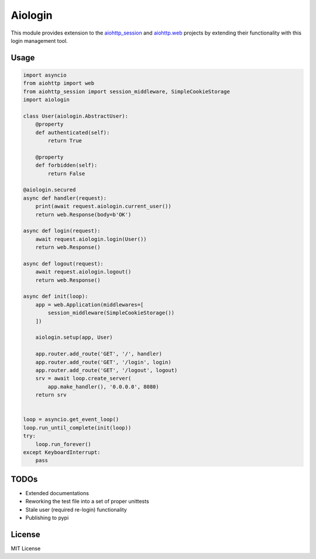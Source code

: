 ========
Aiologin
========

This module provides extension to the `aiohttp_session <http://aiohttp-session.readthedocs.io/en/latest>`_ and `aiohttp.web <https://aiohttp.readthedocs.io/en/latest/web.html>`_ projects by extending their functionality with this login management tool.

Usage
-----

.. code:: Python

    import asyncio
    from aiohttp import web
    from aiohttp_session import session_middleware, SimpleCookieStorage
    import aiologin

    class User(aiologin.AbstractUser):
        @property
        def authenticated(self):
            return True

        @property
        def forbidden(self):
            return False

    @aiologin.secured
    async def handler(request):
        print(await request.aiologin.current_user())
        return web.Response(body=b'OK')

    async def login(request):
        await request.aiologin.login(User())
        return web.Response()

    async def logout(request):
        await request.aiologin.logout()
        return web.Response()

    async def init(loop):
        app = web.Application(middlewares=[
            session_middleware(SimpleCookieStorage())
        ])

        aiologin.setup(app, User)

        app.router.add_route('GET', '/', handler)
        app.router.add_route('GET', '/login', login)
        app.router.add_route('GET', '/logout', logout)
        srv = await loop.create_server(
            app.make_handler(), '0.0.0.0', 8080)
        return srv


    loop = asyncio.get_event_loop()
    loop.run_until_complete(init(loop))
    try:
        loop.run_forever()
    except KeyboardInterrupt:
        pass

TODOs
-----

- Extended documentations
- Reworking the test file into a set of proper unittests
- Stale user (required re-login) functionality
- Publishing to pypi

License
-------

MIT License
